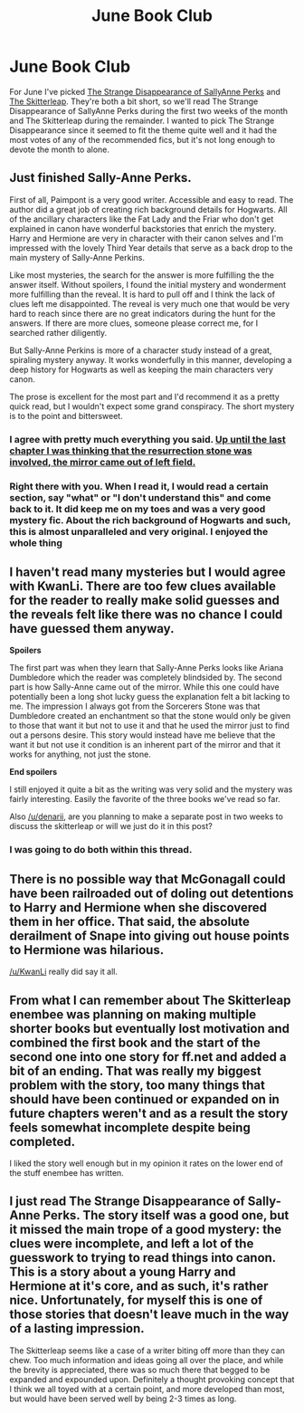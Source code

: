 #+TITLE: June Book Club

* June Book Club
:PROPERTIES:
:Author: denarii
:Score: 8
:DateUnix: 1401630565.0
:DateShort: 2014-Jun-01
:FlairText: Discussion
:END:
For June I've picked [[https://www.fanfiction.net/s/6243892/1/The-Strange-Disappearance-of-SallyAnne-Perks][The Strange Disappearance of SallyAnne Perks]] and [[https://www.fanfiction.net/s/5150093/1/The-Skitterleap][The Skitterleap]]. They're both a bit short, so we'll read The Strange Disappearance of SallyAnne Perks during the first two weeks of the month and The Skitterleap during the remainder. I wanted to pick The Strange Disappearance since it seemed to fit the theme quite well and it had the most votes of any of the recommended fics, but it's not long enough to devote the month to alone.


** Just finished Sally-Anne Perks.

First of all, Paimpont is a very good writer. Accessible and easy to read. The author did a great job of creating rich background details for Hogwarts. All of the ancillary characters like the Fat Lady and the Friar who don't get explained in canon have wonderful backstories that enrich the mystery. Harry and Hermione are very in character with their canon selves and I'm impressed with the lovely Third Year details that serve as a back drop to the main mystery of Sally-Anne Perkins.

Like most mysteries, the search for the answer is more fulfilling the the answer itself. Without spoilers, I found the initial mystery and wonderment more fulfilling than the reveal. It is hard to pull off and I think the lack of clues left me disappointed. The reveal is very much one that would be very hard to reach since there are no great indicators during the hunt for the answers. If there are more clues, someone please correct me, for I searched rather diligently.

But Sally-Anne Perkins is more of a character study instead of a great, spiraling mystery anyway. It works wonderfully in this manner, developing a deep history for Hogwarts as well as keeping the main characters very canon.

The prose is excellent for the most part and I'd recommend it as a pretty quick read, but I wouldn't expect some grand conspiracy. The short mystery is to the point and bittersweet.
:PROPERTIES:
:Author: KwanLi
:Score: 11
:DateUnix: 1401665753.0
:DateShort: 2014-Jun-02
:END:

*** I agree with pretty much everything you said. [[/spoiler][Up until the last chapter I was thinking that the resurrection stone was involved, the mirror came out of left field.]]
:PROPERTIES:
:Author: denarii
:Score: 6
:DateUnix: 1401892112.0
:DateShort: 2014-Jun-04
:END:


*** Right there with you. When I read it, I would read a certain section, say "what" or "I don't understand this" and come back to it. It did keep me on my toes and was a very good mystery fic. About the rich background of Hogwarts and such, this is almost unparalleled and very original. I enjoyed the whole thing
:PROPERTIES:
:Score: 2
:DateUnix: 1403122104.0
:DateShort: 2014-Jun-19
:END:


** I haven't read many mysteries but I would agree with KwanLi. There are too few clues available for the reader to really make solid guesses and the reveals felt like there was no chance I could have guessed them anyway.

*Spoilers*

The first part was when they learn that Sally-Anne Perks looks like Ariana Dumbledore which the reader was completely blindsided by. The second part is how Sally-Anne came out of the mirror. While this one could have potentially been a long shot lucky guess the explanation felt a bit lacking to me. The impression I always got from the Sorcerers Stone was that Dumbledore created an enchantment so that the stone would only be given to those that want it but not to use it and that he used the mirror just to find out a persons desire. This story would instead have me believe that the want it but not use it condition is an inherent part of the mirror and that it works for anything, not just the stone.

*End spoilers*

I still enjoyed it quite a bit as the writing was very solid and the mystery was fairly interesting. Easily the favorite of the three books we've read so far.

Also [[/u/denarii]], are you planning to make a separate post in two weeks to discuss the skitterleap or will we just do it in this post?
:PROPERTIES:
:Author: AGrainOfDust
:Score: 3
:DateUnix: 1401701180.0
:DateShort: 2014-Jun-02
:END:

*** I was going to do both within this thread.
:PROPERTIES:
:Author: denarii
:Score: 2
:DateUnix: 1401892002.0
:DateShort: 2014-Jun-04
:END:


** There is no possible way that McGonagall could have been railroaded out of doling out detentions to Harry and Hermione when she discovered them in her office. That said, the absolute derailment of Snape into giving out house points to Hermione was hilarious.

[[/u/KwanLi]] really did say it all.
:PROPERTIES:
:Author: ShadowBlades
:Score: 2
:DateUnix: 1402457687.0
:DateShort: 2014-Jun-11
:END:


** From what I can remember about The Skitterleap enembee was planning on making multiple shorter books but eventually lost motivation and combined the first book and the start of the second one into one story for ff.net and added a bit of an ending. That was really my biggest problem with the story, too many things that should have been continued or expanded on in future chapters weren't and as a result the story feels somewhat incomplete despite being completed.

I liked the story well enough but in my opinion it rates on the lower end of the stuff enembee has written.
:PROPERTIES:
:Author: AGrainOfDust
:Score: 2
:DateUnix: 1402892055.0
:DateShort: 2014-Jun-16
:END:


** I just read The Strange Disappearance of Sally-Anne Perks. The story itself was a good one, but it missed the main trope of a good mystery: the clues were incomplete, and left a lot of the guesswork to trying to read things into canon. This is a story about a young Harry and Hermione at it's core, and as such, it's rather nice. Unfortunately, for myself this is one of those stories that doesn't leave much in the way of a lasting impression.

The Skitterleap seems like a case of a writer biting off more than they can chew. Too much information and ideas going all over the place, and while the brevity is appreciated, there was so much there that begged to be expanded and expounded upon. Definitely a thought provoking concept that I think we all toyed with at a certain point, and more developed than most, but would have been served well by being 2-3 times as long.
:PROPERTIES:
:Author: Teh_Warlus
:Score: 1
:DateUnix: 1403465884.0
:DateShort: 2014-Jun-23
:END:
